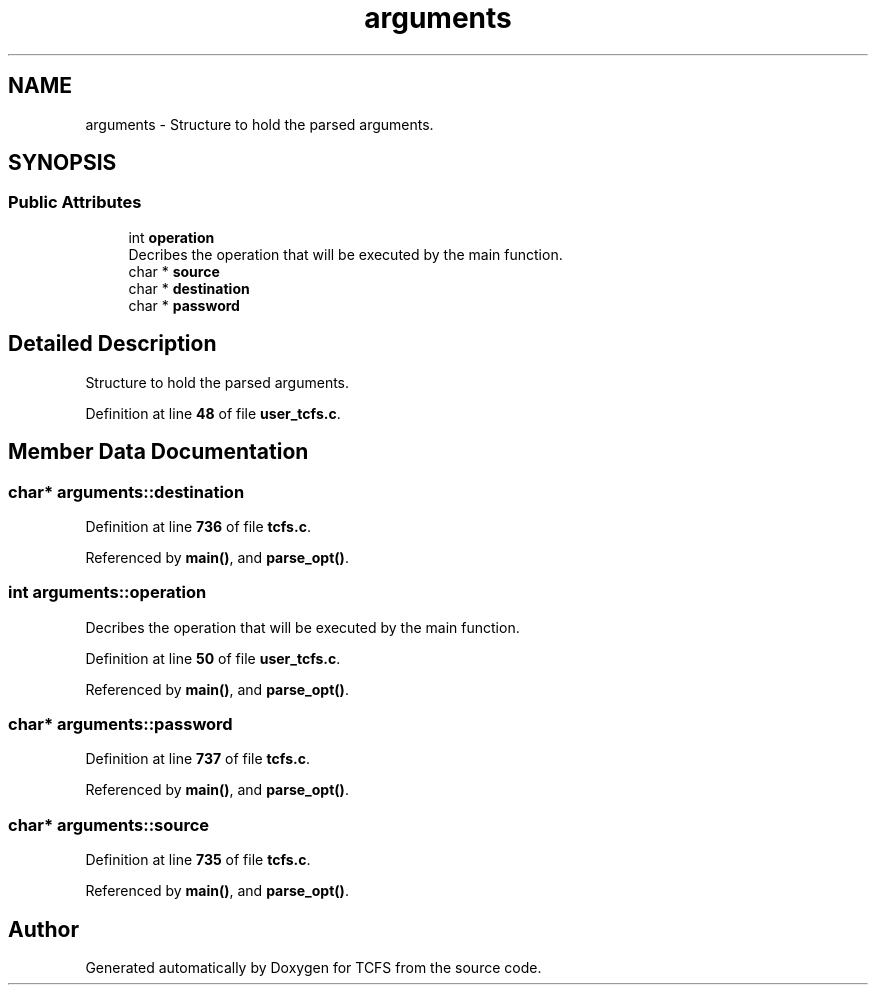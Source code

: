 .TH "arguments" 3 "Sun Jan 21 2024 18:41:36" "Version 0.2" "TCFS" \" -*- nroff -*-
.ad l
.nh
.SH NAME
arguments \- Structure to hold the parsed arguments\&.  

.SH SYNOPSIS
.br
.PP
.SS "Public Attributes"

.in +1c
.ti -1c
.RI "int \fBoperation\fP"
.br
.RI "Decribes the operation that will be executed by the main function\&. "
.ti -1c
.RI "char * \fBsource\fP"
.br
.ti -1c
.RI "char * \fBdestination\fP"
.br
.ti -1c
.RI "char * \fBpassword\fP"
.br
.in -1c
.SH "Detailed Description"
.PP 
Structure to hold the parsed arguments\&. 
.PP
Definition at line \fB48\fP of file \fBuser_tcfs\&.c\fP\&.
.SH "Member Data Documentation"
.PP 
.SS "char* arguments::destination"

.PP
Definition at line \fB736\fP of file \fBtcfs\&.c\fP\&.
.PP
Referenced by \fBmain()\fP, and \fBparse_opt()\fP\&.
.SS "int arguments::operation"

.PP
Decribes the operation that will be executed by the main function\&. 
.PP
Definition at line \fB50\fP of file \fBuser_tcfs\&.c\fP\&.
.PP
Referenced by \fBmain()\fP, and \fBparse_opt()\fP\&.
.SS "char* arguments::password"

.PP
Definition at line \fB737\fP of file \fBtcfs\&.c\fP\&.
.PP
Referenced by \fBmain()\fP, and \fBparse_opt()\fP\&.
.SS "char* arguments::source"

.PP
Definition at line \fB735\fP of file \fBtcfs\&.c\fP\&.
.PP
Referenced by \fBmain()\fP, and \fBparse_opt()\fP\&.

.SH "Author"
.PP 
Generated automatically by Doxygen for TCFS from the source code\&.
